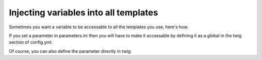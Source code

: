 Injecting variables into all templates
======================================

Sometimes you want a variable to be accessable to all the templates you use, here's how.

If you set a parameter in parameters.ini then you will have to make it accessable by 
defining it as a global in the twig section of config.yml.

.. code-block: ini
    [parameters]
        ga_tracking: UA-xxxxx-x

.. code-block: yaml
    twig:
        debug:            %kernel.debug%
        strict_variables: %kernel.debug%
        globals:
            ga_tracking: %ga_tracking%

.. code-block: twig
    <p>Our google tracking code is: {{ga_tracking}} </p>

Of course, you can also define the parameter directly in twig:


.. code-block: yaml
    twig:
        debug:            %kernel.debug%
        strict_variables: %kernel.debug%
        globals:
            ga_tracking: UA-xxxxx-x





